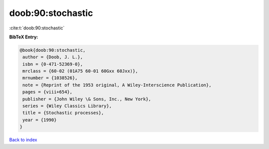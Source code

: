 doob:90:stochastic
==================

:cite:t:`doob:90:stochastic`

**BibTeX Entry:**

.. code-block:: bibtex

   @book{doob:90:stochastic,
    author = {Doob, J. L.},
    isbn = {0-471-52369-0},
    mrclass = {60-02 (01A75 60-01 60Gxx 60Jxx)},
    mrnumber = {1038526},
    note = {Reprint of the 1953 original, A Wiley-Interscience Publication},
    pages = {viii+654},
    publisher = {John Wiley \& Sons, Inc., New York},
    series = {Wiley Classics Library},
    title = {Stochastic processes},
    year = {1990}
   }

`Back to index <../By-Cite-Keys.html>`_
